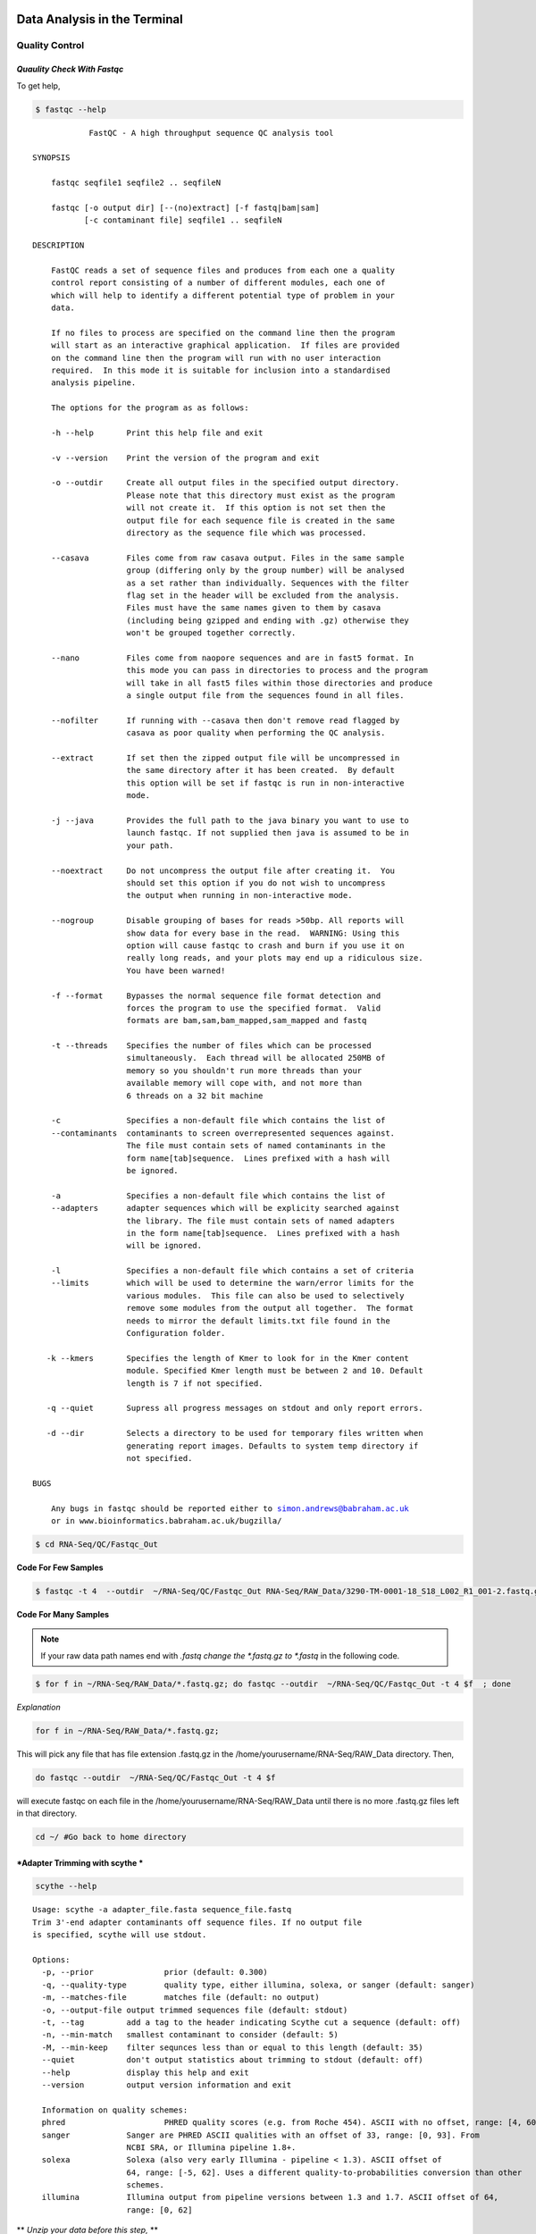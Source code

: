 
Data Analysis in the Terminal
=========================

Quality Control
---------------

*Quaulity Check With Fastqc*
~~~~~~~~~~~~~~~~~~~~~~~~~~~~

To get help,

.. code-block:: bash

    $ fastqc --help


.. parsed-literal::

    
                FastQC - A high throughput sequence QC analysis tool
    
    SYNOPSIS
    
    	fastqc seqfile1 seqfile2 .. seqfileN
    
        fastqc [-o output dir] [--(no)extract] [-f fastq|bam|sam] 
               [-c contaminant file] seqfile1 .. seqfileN
    
    DESCRIPTION
    
        FastQC reads a set of sequence files and produces from each one a quality
        control report consisting of a number of different modules, each one of 
        which will help to identify a different potential type of problem in your
        data.
        
        If no files to process are specified on the command line then the program
        will start as an interactive graphical application.  If files are provided
        on the command line then the program will run with no user interaction
        required.  In this mode it is suitable for inclusion into a standardised
        analysis pipeline.
        
        The options for the program as as follows:
        
        -h --help       Print this help file and exit
        
        -v --version    Print the version of the program and exit
        
        -o --outdir     Create all output files in the specified output directory.
                        Please note that this directory must exist as the program
                        will not create it.  If this option is not set then the 
                        output file for each sequence file is created in the same
                        directory as the sequence file which was processed.
                        
        --casava        Files come from raw casava output. Files in the same sample
                        group (differing only by the group number) will be analysed
                        as a set rather than individually. Sequences with the filter
                        flag set in the header will be excluded from the analysis.
                        Files must have the same names given to them by casava
                        (including being gzipped and ending with .gz) otherwise they
                        won't be grouped together correctly.
                        
        --nano          Files come from naopore sequences and are in fast5 format. In
                        this mode you can pass in directories to process and the program
                        will take in all fast5 files within those directories and produce
                        a single output file from the sequences found in all files.                    
                        
        --nofilter      If running with --casava then don't remove read flagged by
                        casava as poor quality when performing the QC analysis.
                       
        --extract       If set then the zipped output file will be uncompressed in
                        the same directory after it has been created.  By default
                        this option will be set if fastqc is run in non-interactive
                        mode.
                        
        -j --java       Provides the full path to the java binary you want to use to
                        launch fastqc. If not supplied then java is assumed to be in
                        your path.
                       
        --noextract     Do not uncompress the output file after creating it.  You
                        should set this option if you do not wish to uncompress
                        the output when running in non-interactive mode.
                        
        --nogroup       Disable grouping of bases for reads >50bp. All reports will
                        show data for every base in the read.  WARNING: Using this
                        option will cause fastqc to crash and burn if you use it on
                        really long reads, and your plots may end up a ridiculous size.
                        You have been warned!
                        
        -f --format     Bypasses the normal sequence file format detection and
                        forces the program to use the specified format.  Valid
                        formats are bam,sam,bam_mapped,sam_mapped and fastq
                        
        -t --threads    Specifies the number of files which can be processed
                        simultaneously.  Each thread will be allocated 250MB of
                        memory so you shouldn't run more threads than your
                        available memory will cope with, and not more than
                        6 threads on a 32 bit machine
                      
        -c              Specifies a non-default file which contains the list of
        --contaminants  contaminants to screen overrepresented sequences against.
                        The file must contain sets of named contaminants in the
                        form name[tab]sequence.  Lines prefixed with a hash will
                        be ignored.
    
        -a              Specifies a non-default file which contains the list of
        --adapters      adapter sequences which will be explicity searched against
                        the library. The file must contain sets of named adapters
                        in the form name[tab]sequence.  Lines prefixed with a hash
                        will be ignored.
                        
        -l              Specifies a non-default file which contains a set of criteria
        --limits        which will be used to determine the warn/error limits for the
                        various modules.  This file can also be used to selectively 
                        remove some modules from the output all together.  The format
                        needs to mirror the default limits.txt file found in the
                        Configuration folder.
                        
       -k --kmers       Specifies the length of Kmer to look for in the Kmer content
                        module. Specified Kmer length must be between 2 and 10. Default
                        length is 7 if not specified.
                        
       -q --quiet       Supress all progress messages on stdout and only report errors.
       
       -d --dir         Selects a directory to be used for temporary files written when
                        generating report images. Defaults to system temp directory if
                        not specified.
                        
    BUGS
    
        Any bugs in fastqc should be reported either to simon.andrews@babraham.ac.uk
        or in www.bioinformatics.babraham.ac.uk/bugzilla/
                       
        

.. code-block:: bash

    $ cd RNA-Seq/QC/Fastqc_Out

**Code For Few Samples**


.. code-block:: bash

    $ fastqc -t 4  --outdir  ~/RNA-Seq/QC/Fastqc_Out RNA-Seq/RAW_Data/3290-TM-0001-18_S18_L002_R1_001-2.fastq.gz RNA-Seq/RAW_Data/3290-TM-0001-18_S18_L004_R1_001-2.fastq.gz

**Code For Many Samples**


.. Note:: If your raw data path names end with *.fastq change the *.fastq.gz to *.fastq* in the following code.

.. code-block:: bash

    $ for f in ~/RNA-Seq/RAW_Data/*.fastq.gz; do fastqc --outdir  ~/RNA-Seq/QC/Fastqc_Out -t 4 $f  ; done 

*Explanation*


.. code:: bash

    for f in ~/RNA-Seq/RAW_Data/*.fastq.gz;

.. raw:: html

   <p>

This will pick any file that has file extension .fastq.gz in the
/home/yourusername/RNA-Seq/RAW\_Data directory. Then,

.. code:: bash

    do fastqc --outdir  ~/RNA-Seq/QC/Fastqc_Out -t 4 $f 

.. raw:: html

   <p>

will execute fastqc on each file in the
/home/yourusername/RNA-Seq/RAW\_Data until there is no more .fastq.gz
files left in that directory.

.. code:: python

    cd ~/ #Go back to home directory

*Adapter Trimming with scythe *
~~~~~~~~~~~~~~~~~~~~~~~~~~~~~~~

.. code:: python

    scythe --help


.. parsed-literal::

    
    Usage: scythe -a adapter_file.fasta sequence_file.fastq
    Trim 3'-end adapter contaminants off sequence files. If no output file
    is specified, scythe will use stdout.
    
    Options:
      -p, --prior		prior (default: 0.300)
      -q, --quality-type	quality type, either illumina, solexa, or sanger (default: sanger)
      -m, --matches-file	matches file (default: no output)
      -o, --output-file	output trimmed sequences file (default: stdout)
      -t, --tag		add a tag to the header indicating Scythe cut a sequence (default: off)
      -n, --min-match	smallest contaminant to consider (default: 5)
      -M, --min-keep	filter sequnces less than or equal to this length (default: 35)
      --quiet		don't output statistics about trimming to stdout (default: off)
      --help		display this help and exit
      --version		output version information and exit
    
      Information on quality schemes:
      phred			PHRED quality scores (e.g. from Roche 454). ASCII with no offset, range: [4, 60].
      sanger		Sanger are PHRED ASCII qualities with an offset of 33, range: [0, 93]. From 
    			NCBI SRA, or Illumina pipeline 1.8+.
      solexa		Solexa (also very early Illumina - pipeline < 1.3). ASCII offset of
    	 		64, range: [-5, 62]. Uses a different quality-to-probabilities conversion than other
    			schemes.
      illumina		Illumina output from pipeline versions between 1.3 and 1.7. ASCII offset of 64,
    			range: [0, 62]


\*\* *Unzip your data before this step,* \*\*

gzip -d Code For few Samples
~~~~~~~~~~~~~~~~~~~~~~~~~~~~

.. code:: python

    gzip -d RNA-Seq/RAW_Data/3290-TM-0001-18_S18_L002_R1_001-2.fastq.gz
    gzip -d RNA-Seq/RAW_Data/3290-TM-0001-18_S18_L004_R1_001-2.fastq.gz

**NOTE: ** Your outputs will be under \_ RNA-Seq/RAW\_Data/\_

gzip -d Code For Many Samples
~~~~~~~~~~~~~~~~~~~~~~~~~~~~~

**NOTE: ** You have to be in your \* HOME \* directory to issue
following commands. If not do,

.. code:: bash

    cd ~/ 

to go back to your \* HOME \*.

.. code:: python

    for f in RNA-Seq/RAW_Data/*.gz; do gzip -d  $f  ; done

Scythe Code For Few Samples
~~~~~~~~~~~~~~~~~~~~~~~~~~~

.. code:: python

    scythe  -a RNA-Seq/Adaptors/TruSeq_adapters.fasta  -M 50 \
            -o RNA-Seq/QC/Adapter_Removed/Adapt_rem_3290-TM-0001-18_S18_L002_R1_001-2.fastq \
                                                 RNA-Seq/RAW_Data/3290-TM-0001-18_S18_L002_R1_001-2.fastq



.. code:: python

    scythe  -a RNA-Seq/Adaptors/TruSeq_adapters.fasta  -M 50 -o RNA-Seq/QC/Adapter_Removed/Adapt_rem_3290-TM-0001-18_S18_L004_R1_001-2.fastq \
                                                 RNA-Seq/RAW_Data//3290-TM-0001-18_S18_L004_R1_001-2.fastq

Scythe Code For Many Samples
~~~~~~~~~~~~~~~~~~~~~~~~~~~~

.. code:: python

    for f in RNA-Seq/RAW_Data/*.fastq; do scythe -a RNA-Seq/Adaptors/TruSeq_adapters.fasta \ 
    -o RNA-Seq/QC/Adapter_Removed/Adapt_rem_${f##*/}   $f  ; done

*Quality Trimming with sickle *
~~~~~~~~~~~~~~~~~~~~~~~~~~~~~~~

.. code:: python

    sickle se --help


.. parsed-literal::

    
    Usage: sickle se [options] -f <fastq sequence file> -t <quality type> -o <trimmed fastq file>
    
    Options:
    -f, --fastq-file, Input fastq file (required)
    -t, --qual-type, Type of quality values (solexa (CASAVA < 1.3), illumina (CASAVA 1.3 to 1.7), sanger (which is CASAVA >= 1.8)) (required)
    -o, --output-file, Output trimmed fastq file (required)
    -q, --qual-threshold, Threshold for trimming based on average quality in a window. Default 20.
    -l, --length-threshold, Threshold to keep a read based on length after trimming. Default 20.
    -x, --no-fiveprime, Don't do five prime trimming.
    -n, --trunc-n, Truncate sequences at position of first N.
    -g, --gzip-output, Output gzipped files.
    --quiet, Don't print out any trimming information
    --help, display this help and exit
    --version, output version information and exit
    


.. code:: python

    sickle se -q 20  -t sanger -f RNA-Seq/QC/Adapter_Removed/Adapt_rem_3290-TM-0001-18_S18_L002_R1_001-2.fastq  \
                                 -o RNA-Seq/QC/Trimmed/Q_trimmed_3290-TM-0001-18_S18_L002_R1_001-2.fastq



Sickle Code For Many Samples
~~~~~~~~~~~~~~~~~~~~~~~~~~~~

.. code:: python

    for f in RNA-Seq/QC/Adapter_Removed/*.fastq; sickle se -q 20  -t sanger  -f $f   \
    -o RNA-Seq/QC/Trimmed/Q_trimmed_${f##*/} ; done

*Short read aligning with Tophat2 *
~~~~~~~~~~~~~~~~~~~~~~~~~~~~~~~~~~~

-  Make bowtie2 indexes for your Genome

.. code:: python

    cd RNA-Seq/Reference/Genome/

.. code:: python

    gzip -d Gmax_275_v2.0.gz

.. code:: python

    mv Gmax_275_v2.0 Gmax_275_v2.0.fa

.. code:: python

    bowtie2-build Gmax_275_v2.0.fa Gmax_275_v2.0


    WARNING: THIS WILL TAKE LONG TIME

-  Align short reads to Genome using Tophat2

.. code:: python

    cd ~/RNA-Seq

.. code:: python

    tophat2 --num-threads 4  --output-dir RNA-Seq/Alignment/Tophat2 RNA-Seq/Reference/Genome/Gmax_275_v2.0 \
                                    RNA-Seq/QC/Trimmed/Q_trimmed_3290-TM-0001-18_S18_L002_R1_001-2.fastq

Tophat2 Code For Many Samples
~~~~~~~~~~~~~~~~~~~~~~~~~~~~~

.. code:: python

    for f in RNA-Seq/QC/Trimmed/*.fastq;
    do tophat2 --num-threads 4  --output-dir RNA-Seq/Alignment/${f##*/} RNA-Seq/Reference/Genome/Gmax_275_v2.0  $f; 
    done

Excercise
=========

1. Run Cufflinks2 on alignment file(SAM)
